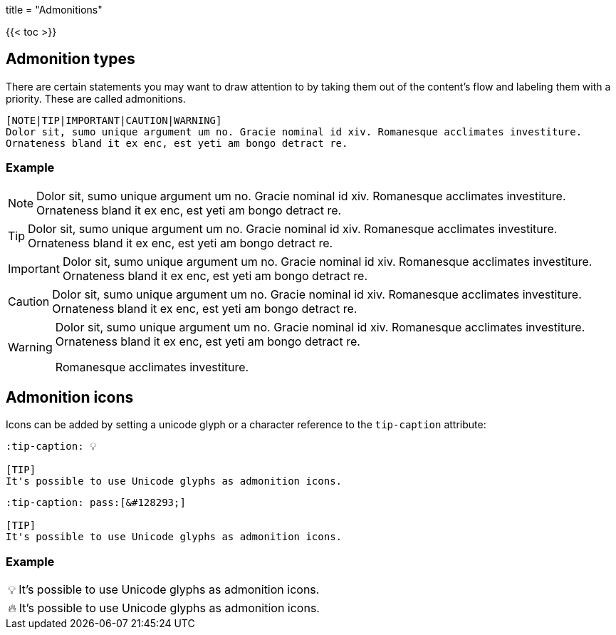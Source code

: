 +++
title = "Admonitions"
+++

:toc:
:toclevels: 2

{{< toc >}}

== Admonition types

There are certain statements you may want to draw attention to by taking them out of the content's flow and labeling them with a priority. These are called admonitions.

```tpl
[NOTE|TIP|IMPORTANT|CAUTION|WARNING]
Dolor sit, sumo unique argument um no. Gracie nominal id xiv. Romanesque acclimates investiture.
Ornateness bland it ex enc, est yeti am bongo detract re.
```

=== Example

[NOTE]
Dolor sit, sumo unique argument um no. Gracie nominal id xiv. Romanesque acclimates investiture.
Ornateness bland it ex enc, est yeti am bongo detract re.

[TIP]
Dolor sit, sumo unique argument um no. Gracie nominal id xiv. Romanesque acclimates investiture.
Ornateness bland it ex enc, est yeti am bongo detract re.

[IMPORTANT]
Dolor sit, sumo unique argument um no. Gracie nominal id xiv. Romanesque acclimates investiture.
Ornateness bland it ex enc, est yeti am bongo detract re.

[CAUTION]
Dolor sit, sumo unique argument um no. Gracie nominal id xiv. Romanesque acclimates investiture.
Ornateness bland it ex enc, est yeti am bongo detract re.

[WARNING]
====
Dolor sit, sumo unique argument um no. Gracie nominal id xiv. Romanesque acclimates investiture.
Ornateness bland it ex enc, est yeti am bongo detract re.

Romanesque acclimates investiture.
====

== Admonition icons

Icons can be added by setting a unicode glyph or a character reference to the `tip-caption` attribute:

```text
:tip-caption: 💡

[TIP]
It's possible to use Unicode glyphs as admonition icons.
```

```text
:tip-caption: pass:[&#128293;]

[TIP]
It's possible to use Unicode glyphs as admonition icons.
```

=== Example

:tip-caption: 💡

[TIP]
It's possible to use Unicode glyphs as admonition icons.


:tip-caption: pass:[&#128293;]

[TIP]
It's possible to use Unicode glyphs as admonition icons.
